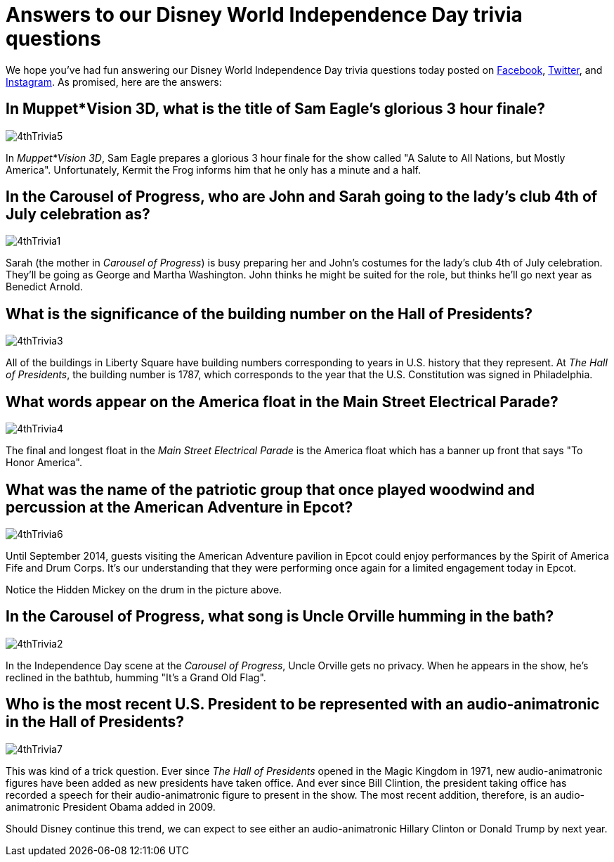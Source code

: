 = Answers to our Disney World Independence Day trivia questions
:hp-tags: Disney World, trivia, holiday
:hp-image: covers/4thTrivia6.png

We hope you've had fun answering our Disney World Independence Day trivia questions today posted on https://www.facebook.com/MouseGuests[Facebook], https://twitter.com/mouseguests[Twitter], and https://www.instagram.com/mouseguests/[Instagram]. As promised, here are the answers:

== In Muppet*Vision 3D, what is the title of Sam Eagle's glorious 3 hour finale?

image::covers/4thTrivia5.png[caption="A glorious 3 hour finale"]

In _Muppet*Vision 3D_, Sam Eagle prepares a glorious 3 hour finale for the show called "A Salute to All Nations, but Mostly America". Unfortunately, Kermit the Frog informs him that he only has a minute and a half.

== In the Carousel of Progress, who are John and Sarah going to the lady's club 4th of July celebration as?

image::covers/4thTrivia1.png[caption="John and Sarah are going to the 4th of July celebration as George and Martha Washington"]

Sarah (the mother in _Carousel of Progress_) is busy preparing her and John's costumes for the lady's club 4th of July celebration. They'll be going as George and Martha Washington. John thinks he might be suited for the role, but thinks he'll go next year as Benedict Arnold.

== What is the significance of the building number on the Hall of Presidents?

image::covers/4thTrivia3.png[caption="The U.S. constitution was signed in 1787"]

All of the buildings in Liberty Square have building numbers corresponding to years in U.S. history that they represent. At _The Hall of Presidents_, the building number is 1787, which corresponds to the year that the U.S. Constitution was signed in Philadelphia. 

== What words appear on the America float in the Main Street Electrical Parade?

image::covers/4thTrivia4.jpg[caption="To Honor America"]

The final and longest float in the _Main Street Electrical Parade_ is the America float which has a banner up front that says "To Honor America".

== What was the name of the patriotic group that once played woodwind and percussion at the American Adventure in Epcot?

image::covers/4thTrivia6.png[caption="The Spirit of America Fife and Drum Corps"]

Until September 2014, guests visiting the American Adventure pavilion in Epcot could enjoy performances by the Spirit of America Fife and Drum Corps. It's our understanding that they were performing once again for a limited engagement today in Epcot. 

Notice the Hidden Mickey on the drum in the picture above.

== In the Carousel of Progress, what song is Uncle Orville humming in the bath?

image::covers/4thTrivia2.png[caption="Uncle Orville taking a bath"]

In the Independence Day scene at the _Carousel of Progress_, Uncle Orville gets no privacy. When he appears in the show, he's reclined in the bathtub, humming "It's a Grand Old Flag".


== Who is the most recent U.S. President to be represented with an audio-animatronic in the Hall of Presidents?

image::covers/4thTrivia7.png[caption="Uncle Orville taking a bath"]

This was kind of a trick question. Ever since _The Hall of Presidents_ opened in the Magic Kingdom in 1971, new audio-animatronic figures have been added as new presidents have taken office. And ever since Bill Clintion, the president taking office has recorded a speech for their audio-animatronic figure to present in the show. The most recent addition, therefore, is an audio-animatronic President Obama added in 2009.

Should Disney continue this trend, we can expect to see either an audio-animatronic Hillary Clinton or Donald Trump by next year.



